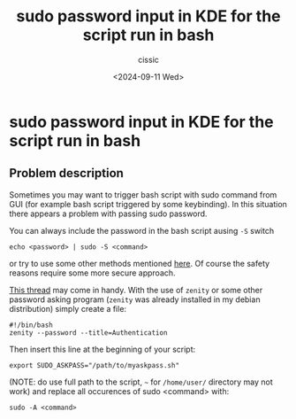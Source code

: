 #+TITLE: sudo password input in KDE for the script run in bash
#+DESCRIPTION: 
#+AUTHOR: cissic 
#+DATE: <2024-09-11 Wed>
#+TAGS: sudo password KDE 
#+OPTIONS: -:nil

* sudo password input in KDE for the script run in bash
:PROPERTIES:
:PRJ-DIR: ./2024-09-11-sudo-password-input-in-KDE-for-the-script-run-in-bash/
:END:


** Problem description
Sometimes you may want to trigger bash script with sudo command
from GUI (for example bash script triggered by some keybinding).
In this situation there appears a problem with passing sudo password.

You can always include the password in the bash script 
ausing =-S= switch 
#+begin_src shell
echo <password> | sudo -S <command>
#+end_src
or try to use some other methods mentioned
[[https://superuser.com/questions/67765/sudo-with-password-in-one-command-line][here]].
Of course the safety reasons require some more secure approach.

[[https://askubuntu.com/questions/314395/proper-way-to-let-user-enter-password-for-a-bash-script-using-only-the-gui-with][This thread]] may come in handy. With the use of =zenity=
or some other password asking program (=zenity= was already installed
in my debian distribution) simply create a file:

#+begin_src shell :tangle "~/binmb/myaskpass.sh" :mkdirp yes 
#!/bin/bash
zenity --password --title=Authentication
#+end_src

Then insert this line at the beginning of your script:
#+begin_src shell 
export SUDO_ASKPASS="/path/to/myaskpass.sh"
#+end_src
(NOTE: do use full path to the script, =~= for =/home/user/= directory
may not work)
and replace all occurences of sudo <command> with:

#+begin_src shell 
sudo -A <command>
#+end_src
